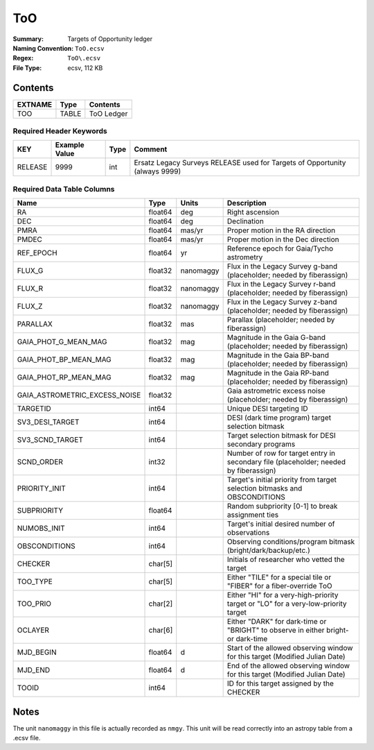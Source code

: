 ===
ToO
===

:Summary: Targets of Opportunity ledger
:Naming Convention: ``ToO.ecsv``
:Regex: ``ToO\.ecsv``
:File Type: ecsv, 112 KB

Contents
========

========== ======== ==========
EXTNAME    Type     Contents
========== ======== ==========
TOO        TABLE    ToO Ledger
========== ======== ==========


Required Header Keywords
~~~~~~~~~~~~~~~~~~~~~~~~

======= ============= ==== ===========================================================================
KEY     Example Value Type Comment
======= ============= ==== ===========================================================================
RELEASE 9999           int Ersatz Legacy Surveys RELEASE used for Targets of Opportunity (always 9999)
======= ============= ==== ===========================================================================


Required Data Table Columns
~~~~~~~~~~~~~~~~~~~~~~~~~~~

============================= ======== =========== =================================================
Name                          Type     Units       Description
============================= ======== =========== =================================================
RA                            float64  deg         Right ascension
DEC                           float64  deg         Declination
PMRA                          float64  mas/yr      Proper motion in the RA direction
PMDEC                         float64  mas/yr      Proper motion in the Dec direction
REF_EPOCH                     float64  yr          Reference epoch for Gaia/Tycho astrometry
FLUX_G                        float32  nanomaggy   Flux in the Legacy Survey g-band (placeholder; needed by fiberassign)
FLUX_R                        float32  nanomaggy   Flux	in the Legacy Survey r-band (placeholder; needed by fiberassign)
FLUX_Z                        float32  nanomaggy   Flux	in the Legacy Survey z-band (placeholder; needed by fiberassign)
PARALLAX                      float32  mas         Parallax (placeholder; needed by fiberassign)
GAIA_PHOT_G_MEAN_MAG          float32  mag         Magnitude in the Gaia G-band (placeholder; needed by fiberassign)
GAIA_PHOT_BP_MEAN_MAG         float32  mag         Magnitude in	the Gaia BP-band (placeholder; needed by fiberassign)
GAIA_PHOT_RP_MEAN_MAG         float32  mag         Magnitude in	the Gaia RP-band (placeholder; needed by fiberassign)
GAIA_ASTROMETRIC_EXCESS_NOISE float32              Gaia astrometric excess noise (placeholder; needed by fiberassign)
TARGETID                      int64                Unique DESI targeting ID
SV3_DESI_TARGET               int64                DESI (dark time program) target selection bitmask
SV3_SCND_TARGET               int64                Target selection bitmask for DESI secondary programs
SCND_ORDER                    int32                Number of row for target entry in secondary file (placeholder; needed by fiberassign)
PRIORITY_INIT                 int64                Target's initial priority from target selection bitmasks and OBSCONDITIONS
SUBPRIORITY                   float64              Random subpriority [0-1] to break assignment ties
NUMOBS_INIT                   int64                Target's initial desired number of observations
OBSCONDITIONS                 int64                Observing conditions/program bitmask (bright/dark/backup/etc.)
CHECKER                       char[5]              Initials of researcher who vetted the target
TOO_TYPE                      char[5]              Either "TILE" for a special tile or "FIBER" for a fiber-override ToO
TOO_PRIO                      char[2]              Either "HI" for a very-high-priority target or "LO" for a very-low-priority target
OCLAYER                       char[6]              Either "DARK" for dark-time or "BRIGHT" to observe in either bright- or dark-time
MJD_BEGIN                     float64  d           Start of the allowed observing window for this target (Modified Julian Date)
MJD_END                       float64  d           End of the allowed observing window for this target (Modified Julian Date)
TOOID                         int64                ID for this target assigned by the CHECKER
============================= ======== =========== =================================================

Notes
=====

The unit ``nanomaggy`` in this file is actually recorded as ``nmgy``. This unit
will be read correctly into an astropy table from a .ecsv file.
